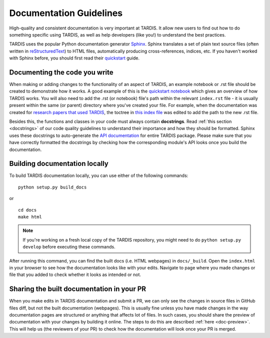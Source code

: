 ************************
Documentation Guidelines
************************

High-quality and consistent documentation is very important at TARDIS. It allow new users to find out how to do something specific using TARDIS, as well as help developers (like you!) to understand the best practices.

TARDIS uses the popular Python documentation generator `Sphinx <https://www.sphinx-doc.org/>`_. Sphinx translates a set of plain text source files (often written in `reStructuredText <https://www.sphinx-doc.org/en/master/usage/restructuredtext/basics.html>`_) to HTML files, automatically producing cross-references, indices, etc. If you haven't worked with Sphinx before, you should first read their `quickstart <https://www.sphinx-doc.org/en/master/usage/quickstart.html>`_ guide.


Documenting the code you write
==============================

When making or adding changes to the functionality of an aspect of TARDIS, an example notebook or .rst file should be created to demonstrate how it works. A good example of this is the `quickstart notebook <https://tardis-sn.github.io/tardis/quickstart/quickstart.html>`_ which gives an overview of how TARDIS works. You will also need to add the .rst (or notebook) file's path within the relevant ``index.rst`` file - it is usually present within the same (or parent) directory where you've created your file. For example, when the documentation was created for `research papers that used TARDIS <https://tardis-sn.github.io/tardis/research/research_done_using_TARDIS/research_papers.html>`_, the toctree in `this index file <https://github.com/tardis-sn/tardis/blob/master/docs/research/index.rst>`_ was edited to add the path to the new .rst file.

Besides this, the functions and classes in your code must always contain **docstrings**. Read :ref:`this section <docstrings>` of our code quality guidelines to understand their importance and how they should be formatted. Sphinx uses these docstrings to auto-generate the `API documentation <https://tardis-sn.github.io/tardis/api/modules.html>`_ for entire TARDIS package. Please make sure that you have correctly formatted the docstrings by checking how the corresponding module's API looks once you build the documentation.


Building documentation locally
==============================

To build TARDIS documentation locally, you can use either of the following commands: ::

    python setup.py build_docs
    
or ::

    cd docs
    make html

.. note :: If you're working on a fresh local copy of the TARDIS repository, you might need to do ``python setup.py develop`` before executing these commands.

After running this command, you can find the built docs (i.e. HTML webpages) in ``docs/_build``. Open the ``index.html`` in your browser to see how the documentation looks like with your edits. Navigate to page where you made changes or file that you added to check whether it looks as intended or not.


Sharing the built documentation in your PR
==========================================

When you make edits in TARDIS documentation and submit a PR, we can only see the changes in source files in GitHub files diff, but not the built documentation (webpages). This is usually fine unless you have made changes in the way documentation pages are structured or anything that affects lot of files. In such cases, you should share the preview of documentation with your changes by building it online. The steps to do this are described :ref:`here <doc-preview>`. This will help us (the reviewers of your PR) to check how the documentation will look once your PR is merged.
